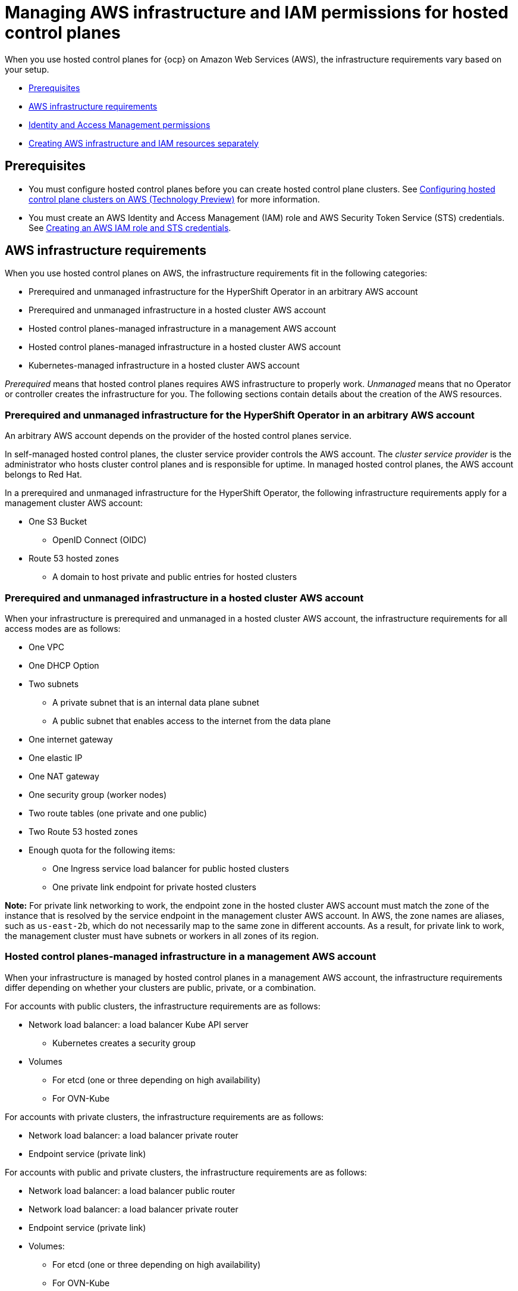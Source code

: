 [#hosted-control-planes-manage-aws-infra-iam]
= Managing AWS infrastructure and IAM permissions for hosted control planes

When you use hosted control planes for {ocp} on Amazon Web Services (AWS), the infrastructure requirements vary based on your setup.

* <<hosted-aws-infra-iam-prereqs,Prerequisites>>
* <<hosting-cluster-aws-infra-reqs,AWS infrastructure requirements>>
* <<iam-aws,Identity and Access Management permissions>>
* <<hosting-cluster-aws-infra-iam-separate,Creating AWS infrastructure and IAM resources separately>>

[#hosted-aws-infra-iam-prereqs]
== Prerequisites

* You must configure hosted control planes before you can create hosted control plane clusters. See xref:../../clusters/hosted_control_planes/aws_intro.adoc#hosting-service-cluster-configure-aws[Configuring hosted control plane clusters on AWS (Technology Preview)] for more information.
* You must create an AWS Identity and Access Management (IAM) role and AWS Security Token Service (STS) credentials. See xref:../../clusters/hosted_control_planes/create_role_sts_aws.adoc#create-role-sts-aws[Creating an AWS IAM role and STS credentials].

[#hosting-cluster-aws-infra-reqs]
== AWS infrastructure requirements

When you use hosted control planes on AWS, the infrastructure requirements fit in the following categories:

* Prerequired and unmanaged infrastructure for the HyperShift Operator in an arbitrary AWS account
* Prerequired and unmanaged infrastructure in a hosted cluster AWS account
* Hosted control planes-managed infrastructure in a management AWS account
* Hosted control planes-managed infrastructure in a hosted cluster AWS account
* Kubernetes-managed infrastructure in a hosted cluster AWS account

_Prerequired_ means that hosted control planes requires AWS infrastructure to properly work. _Unmanaged_ means that no Operator or controller creates the infrastructure for you. The following sections contain details about the creation of the AWS resources.

[#infra-prerequired-unmanaged-for-ho]
=== Prerequired and unmanaged infrastructure for the HyperShift Operator in an arbitrary AWS account

An arbitrary AWS account depends on the provider of the hosted control planes service.

In self-managed hosted control planes, the cluster service provider controls the AWS account. The _cluster service provider_ is the administrator who hosts cluster control planes and is responsible for uptime. In managed hosted control planes, the AWS account belongs to Red&nbsp;Hat.

In a prerequired and unmanaged infrastructure for the HyperShift Operator, the following infrastructure requirements apply for a management cluster AWS account:

* One S3 Bucket
** OpenID Connect (OIDC)
* Route 53 hosted zones
** A domain to host private and public entries for hosted clusters

[#infra-prerequired-unmanaged-hosted-cluster-aws]
=== Prerequired and unmanaged infrastructure in a hosted cluster AWS account

When your infrastructure is prerequired and unmanaged in a hosted cluster AWS account, the infrastructure requirements for all access modes are as follows:

* One VPC
* One DHCP Option
* Two subnets
** A private subnet that is an internal data plane subnet
** A public subnet that enables access to the internet from the data plane
* One internet gateway
* One elastic IP
* One NAT gateway
* One security group (worker nodes)
* Two route tables (one private and one public)
* Two Route 53 hosted zones
* Enough quota for the following items:
** One Ingress service load balancer for public hosted clusters
** One private link endpoint for private hosted clusters

*Note:* For private link networking to work, the endpoint zone in the hosted cluster AWS account must match the zone of the instance that is resolved by the service endpoint in the management cluster AWS account. In AWS, the zone names are aliases, such as `us-east-2b`, which do not necessarily map to the same zone in different accounts. As a result, for private link to work, the management cluster must have subnets or workers in all zones of its region.

[#infra-managed-by-hypershift-mgmt-aws-acct]
=== Hosted control planes-managed infrastructure in a management AWS account

When your infrastructure is managed by hosted control planes in a management AWS account, the infrastructure requirements differ depending on whether your clusters are public, private, or a combination.

For accounts with public clusters, the infrastructure requirements are as follows:

* Network load balancer: a load balancer Kube API server
** Kubernetes creates a security group
* Volumes
** For etcd (one or three depending on high availability)
** For OVN-Kube

For accounts with private clusters, the infrastructure requirements are as follows:

* Network load balancer: a load balancer private router
* Endpoint service (private link)

For accounts with public and private clusters, the infrastructure requirements are as follows:

* Network load balancer: a load balancer public router
* Network load balancer: a load balancer private router
* Endpoint service (private link)
* Volumes:
** For etcd (one or three depending on high availability)
** For OVN-Kube

[#infra-managed-by-hypershift-in-hosted-cluster-aws-acct]
=== Hosted control planes-managed infrastructure in a hosted cluster AWS account

When your infrastructure is managed by hosted control planes in a hosted cluster AWS account, the infrastructure requirements differ depending on whether your clusters are public, private, or a combination.

For accounts with public clusters, the infrastructure requirements are as follows:

* Node pools must have EC2 instances that have `Role` and `RolePolicy` defined.

For accounts with private clusters, the infrastructure requirements are as follows:

* One private link endpoint for each availability zone
* EC2 instances for node pools

For accounts with public and private clusters, the infrastructure requirements are as follows:

* One private link endpoint for each availability zone
* EC2 instances for node pools

[#infra-managed-by-kubernetes-in-hosted-cluster-aws-acct]
=== Kubernetes-managed infrastructure in a hosted cluster AWS account

When Kubernetes manages your infrastructure in a hosted cluster AWS account, the infrastructure requirements are as follows:

* A network load balancer for default Ingress
* An S3 bucket for registry

[#iam-aws]
== Identity and Access Management (IAM) permissions

In the context of hosted control planes, the consumer is responsible to create the Amazon Resource Name (ARN) roles. The _consumer_ is an automated process to generate the permissions files. The consumer might be the command line interface or OpenShift Cluster Manager. Hosted control planes tries to enable granularity to honor the principle of least-privilege components, which means that every component uses its own role to operate or create AWS objects, and the roles are limited to what is required for the product to function normally.

For an example of how the command line interface can create the ARN roles, see "Creating AWS infrastructure and IAM resources separately".

The hosted cluster receives the ARN roles as input and the consumer creates an AWS permission configuration for each component. As a result, the component can authenticate through STS and preconfigured OIDC IDP.

The following roles are consumed by some of the components from hosted control planes that run on the control plane and operate on the data plane:

* `controlPlaneOperatorARN`
* `imageRegistryARN`
* `ingressARN`
* `kubeCloudControllerARN`
* `nodePoolManagementARN`
* `storageARN`
* `networkARN`

The following example shows a reference to the IAM roles from the hosted cluster:
----
...
endpointAccess: Public
  region: us-east-2
  resourceTags:
  - key: kubernetes.io/cluster/example-cluster-bz4j5
    value: owned
rolesRef:
    controlPlaneOperatorARN: arn:aws:iam::820196288204:role/example-cluster-bz4j5-control-plane-operator
    imageRegistryARN: arn:aws:iam::820196288204:role/example-cluster-bz4j5-openshift-image-registry
    ingressARN: arn:aws:iam::820196288204:role/example-cluster-bz4j5-openshift-ingress
    kubeCloudControllerARN: arn:aws:iam::820196288204:role/example-cluster-bz4j5-cloud-controller
    networkARN: arn:aws:iam::820196288204:role/example-cluster-bz4j5-cloud-network-config-controller
    nodePoolManagementARN: arn:aws:iam::820196288204:role/example-cluster-bz4j5-node-pool
    storageARN: arn:aws:iam::820196288204:role/example-cluster-bz4j5-aws-ebs-csi-driver-controller
type: AWS
...
----

The roles that hosted control planes uses are shown in the following examples:

* `ingressARN`
+
----
{
    "Version": "2012-10-17",
    "Statement": [
        {
            "Effect": "Allow",
            "Action": [
                "elasticloadbalancing:DescribeLoadBalancers",
                "tag:GetResources",
                "route53:ListHostedZones"
            ],
            "Resource": "\*"
        },
        {
            "Effect": "Allow",
            "Action": [
                "route53:ChangeResourceRecordSets"
            ],
            "Resource": [
                "arn:aws:route53:::PUBLIC_ZONE_ID",
                "arn:aws:route53:::PRIVATE_ZONE_ID"
            ]
        }
    ]
}
----
* `imageRegistryARN`
+
----
{
    "Version": "2012-10-17",
    "Statement": [
        {
            "Effect": "Allow",
            "Action": [
                "s3:CreateBucket",
                "s3:DeleteBucket",
                "s3:PutBucketTagging",
                "s3:GetBucketTagging",
                "s3:PutBucketPublicAccessBlock",
                "s3:GetBucketPublicAccessBlock",
                "s3:PutEncryptionConfiguration",
                "s3:GetEncryptionConfiguration",
                "s3:PutLifecycleConfiguration",
                "s3:GetLifecycleConfiguration",
                "s3:GetBucketLocation",
                "s3:ListBucket",
                "s3:GetObject",
                "s3:PutObject",
                "s3:DeleteObject",
                "s3:ListBucketMultipartUploads",
                "s3:AbortMultipartUpload",
                "s3:ListMultipartUploadParts"
            ],
            "Resource": "\*"
        }
    ]
}
----
* `storageARN`
+
----
{
    "Version": "2012-10-17",
    "Statement": [
        {
            "Effect": "Allow",
            "Action": [
                "ec2:AttachVolume",
                "ec2:CreateSnapshot",
                "ec2:CreateTags",
                "ec2:CreateVolume",
                "ec2:DeleteSnapshot",
                "ec2:DeleteTags",
                "ec2:DeleteVolume",
                "ec2:DescribeInstances",
                "ec2:DescribeSnapshots",
                "ec2:DescribeTags",
                "ec2:DescribeVolumes",
                "ec2:DescribeVolumesModifications",
                "ec2:DetachVolume",
                "ec2:ModifyVolume"
            ],
            "Resource": "\*"
        }
    ]
}
----
* `networkARN`
+
----
{
    "Version": "2012-10-17",
    "Statement": [
        {
            "Effect": "Allow",
            "Action": [
                "ec2:DescribeInstances",
                "ec2:DescribeInstanceStatus",
                "ec2:DescribeInstanceTypes",
                "ec2:UnassignPrivateIpAddresses",
                "ec2:AssignPrivateIpAddresses",
                "ec2:UnassignIpv6Addresses",
                "ec2:AssignIpv6Addresses",
                "ec2:DescribeSubnets",
                "ec2:DescribeNetworkInterfaces"
            ],
            "Resource": "\*"
        }
    ]
}
----
* `kubeCloudControllerARN`
+
----
{
    "Version": "2012-10-17",
    "Statement": [
        {
            "Action": [
                "ec2:DescribeInstances",
                "ec2:DescribeImages",
                "ec2:DescribeRegions",
                "ec2:DescribeRouteTables",
                "ec2:DescribeSecurityGroups",
                "ec2:DescribeSubnets",
                "ec2:DescribeVolumes",
                "ec2:CreateSecurityGroup",
                "ec2:CreateTags",
                "ec2:CreateVolume",
                "ec2:ModifyInstanceAttribute",
                "ec2:ModifyVolume",
                "ec2:AttachVolume",
                "ec2:AuthorizeSecurityGroupIngress",
                "ec2:CreateRoute",
                "ec2:DeleteRoute",
                "ec2:DeleteSecurityGroup",
                "ec2:DeleteVolume",
                "ec2:DetachVolume",
                "ec2:RevokeSecurityGroupIngress",
                "ec2:DescribeVpcs",
                "elasticloadbalancing:AddTags",
                "elasticloadbalancing:AttachLoadBalancerToSubnets",
                "elasticloadbalancing:ApplySecurityGroupsToLoadBalancer",
                "elasticloadbalancing:CreateLoadBalancer",
                "elasticloadbalancing:CreateLoadBalancerPolicy",
                "elasticloadbalancing:CreateLoadBalancerListeners",
                "elasticloadbalancing:ConfigureHealthCheck",
                "elasticloadbalancing:DeleteLoadBalancer",
                "elasticloadbalancing:DeleteLoadBalancerListeners",
                "elasticloadbalancing:DescribeLoadBalancers",
                "elasticloadbalancing:DescribeLoadBalancerAttributes",
                "elasticloadbalancing:DetachLoadBalancerFromSubnets",
                "elasticloadbalancing:DeregisterInstancesFromLoadBalancer",
                "elasticloadbalancing:ModifyLoadBalancerAttributes",
                "elasticloadbalancing:RegisterInstancesWithLoadBalancer",
                "elasticloadbalancing:SetLoadBalancerPoliciesForBackendServer",
                "elasticloadbalancing:AddTags",
                "elasticloadbalancing:CreateListener",
                "elasticloadbalancing:CreateTargetGroup",
                "elasticloadbalancing:DeleteListener",
                "elasticloadbalancing:DeleteTargetGroup",
                "elasticloadbalancing:DescribeListeners",
                "elasticloadbalancing:DescribeLoadBalancerPolicies",
                "elasticloadbalancing:DescribeTargetGroups",
                "elasticloadbalancing:DescribeTargetHealth",
                "elasticloadbalancing:ModifyListener",
                "elasticloadbalancing:ModifyTargetGroup",
                "elasticloadbalancing:RegisterTargets",
                "elasticloadbalancing:SetLoadBalancerPoliciesOfListener",
                "iam:CreateServiceLinkedRole",
                "kms:DescribeKey"
            ],
            "Resource": [
                "\*"
            ],
            "Effect": "Allow"
        }
    ]
}
----
* `nodePoolManagementARN`
+
----
{
    "Version": "2012-10-17",
    "Statement": [
        {
            "Action": [
                "ec2:AllocateAddress",
                "ec2:AssociateRouteTable",
                "ec2:AttachInternetGateway",
                "ec2:AuthorizeSecurityGroupIngress",
                "ec2:CreateInternetGateway",
                "ec2:CreateNatGateway",
                "ec2:CreateRoute",
                "ec2:CreateRouteTable",
                "ec2:CreateSecurityGroup",
                "ec2:CreateSubnet",
                "ec2:CreateTags",
                "ec2:DeleteInternetGateway",
                "ec2:DeleteNatGateway",
                "ec2:DeleteRouteTable",
                "ec2:DeleteSecurityGroup",
                "ec2:DeleteSubnet",
                "ec2:DeleteTags",
                "ec2:DescribeAccountAttributes",
                "ec2:DescribeAddresses",
                "ec2:DescribeAvailabilityZones",
                "ec2:DescribeImages",
                "ec2:DescribeInstances",
                "ec2:DescribeInternetGateways",
                "ec2:DescribeNatGateways",
                "ec2:DescribeNetworkInterfaces",
                "ec2:DescribeNetworkInterfaceAttribute",
                "ec2:DescribeRouteTables",
                "ec2:DescribeSecurityGroups",
                "ec2:DescribeSubnets",
                "ec2:DescribeVpcs",
                "ec2:DescribeVpcAttribute",
                "ec2:DescribeVolumes",
                "ec2:DetachInternetGateway",
                "ec2:DisassociateRouteTable",
                "ec2:DisassociateAddress",
                "ec2:ModifyInstanceAttribute",
                "ec2:ModifyNetworkInterfaceAttribute",
                "ec2:ModifySubnetAttribute",
                "ec2:ReleaseAddress",
                "ec2:RevokeSecurityGroupIngress",
                "ec2:RunInstances",
                "ec2:TerminateInstances",
                "tag:GetResources",
                "ec2:CreateLaunchTemplate",
                "ec2:CreateLaunchTemplateVersion",
                "ec2:DescribeLaunchTemplates",
                "ec2:DescribeLaunchTemplateVersions",
                "ec2:DeleteLaunchTemplate",
                "ec2:DeleteLaunchTemplateVersions"
            ],
            "Resource": [
                "\*"
            ],
            "Effect": "Allow"
        },
        {
            "Condition": {
                "StringLike": {
                    "iam:AWSServiceName": "elasticloadbalancing.amazonaws.com"
                }
            },
            "Action": [
                "iam:CreateServiceLinkedRole"
            ],
            "Resource": [
                "arn:*:iam::*:role/aws-service-role/elasticloadbalancing.amazonaws.com/AWSServiceRoleForElasticLoadBalancing"
            ],
            "Effect": "Allow"
        },
        {
            "Action": [
                "iam:PassRole"
            ],
            "Resource": [
                "arn:*:iam::*:role/*-worker-role"
            ],
            "Effect": "Allow"
        }
    ]
}
----
* `controlPlaneOperatorARN`
+
----
{
    "Version": "2012-10-17",
    "Statement": [
        {
            "Effect": "Allow",
            "Action": [
                "ec2:CreateVpcEndpoint",
                "ec2:DescribeVpcEndpoints",
                "ec2:ModifyVpcEndpoint",
                "ec2:DeleteVpcEndpoints",
                "ec2:CreateTags",
                "route53:ListHostedZones"
            ],
            "Resource": "\*"
        },
        {
            "Effect": "Allow",
            "Action": [
                "route53:ChangeResourceRecordSets",
                "route53:ListResourceRecordSets"
            ],
            "Resource": "arn:aws:route53:::%s"
        }
    ]
}
----

[#hosting-cluster-aws-infra-iam-separate]
== Creating AWS infrastructure and IAM resources separately

By default, the `hcp create cluster aws` command creates cloud infrastructure with the hosted cluster and applies it. You can create the cloud infrastructure portion separately so that the `hcp create cluster aws` command can be used only to create the cluster, or render it so that you can modify it before you apply it.

To create the cloud infrastructure portion separately, you need to create the AWS infrastructure, create the AWS Identity and Access (IAM) resources, and create the cluster.

[#hosting-cluster-create-aws-infra]
=== Creating the AWS infrastructure

To create the AWS infrastructure, use an infrastructure tool such as Terraform, Pulumi, or your own automation to create a YAML file that includes the following fields:

* One VPC
* One DHCP option
* One private subnet
* One public subnet
* One internet gateway
* One NAT gateway
* One security group for worker nodes
* Two route tables: 1 private and 1 public
* Two private hosted zones: 1 for cluster Ingress and 1 for PrivateLink, in case you create a private cluster

All of those resources contain the `kubernetes.io/cluster/<infra_id>=owned` tag, where `<infra_id>` is the value that you specified in the command.

.Example YAML file
[source,yaml]
[subs="+quotes"]
----
---
apiVersion: v1
kind: Namespace
metadata:
  creationTimestamp: null
  name: clusters
spec: {}
status: {}
---
apiVersion: v1
data:
  .dockerconfigjson: xxxxxxxxxxx
kind: Secret
metadata:
  creationTimestamp: null
  labels:
    hypershift.openshift.io/safe-to-delete-with-cluster: "true"
  name: <pull_secret_name> <1>
  namespace: clusters
---
apiVersion: v1
data:
  key: xxxxxxxxxxxxxxxxx
kind: Secret
metadata:
  creationTimestamp: null
  labels:
    hypershift.openshift.io/safe-to-delete-with-cluster: "true"
  name: <etcd_encryption_key_name> <2>
  namespace: clusters
type: Opaque
---
apiVersion: v1
data:
  id_rsa: xxxxxxxxx
  id_rsa.pub: xxxxxxxxx
kind: Secret
metadata:
  creationTimestamp: null
  labels:
    hypershift.openshift.io/safe-to-delete-with-cluster: "true"
  name: <ssh-key-name> <3>
  namespace: clusters
---
apiVersion: hypershift.openshift.io/v1beta1
kind: HostedCluster
metadata:
  creationTimestamp: null
  name: <hosted_cluster_name> <4>
  namespace: clusters
spec:
  autoscaling: {}
  configuration: {}
  controllerAvailabilityPolicy: SingleReplica
  dns:
    baseDomain: <dns_domain> <5>
    privateZoneID: xxxxxxxx
    publicZoneID: xxxxxxxx
  etcd:
    managed:
      storage:
        persistentVolume:
          size: 8Gi
          storageClassName: gp3-csi
        type: PersistentVolume
    managementType: Managed
  fips: false
  infraID: <infra_id> <6>
  issuerURL: <issuer_url> <7>
  networking:
    clusterNetwork:
    - cidr: 10.132.0.0/14
    machineNetwork:
    - cidr: 10.0.0.0/16
    networkType: OVNKubernetes
    serviceNetwork:
    - cidr: 172.31.0.0/16
  olmCatalogPlacement: management
  platform:
    aws:
      cloudProviderConfig:
        subnet:
          id: subnet-04839d7ee947c9c5a
        vpc: vpc-008885fd2a9502c66
        zone: us-west-1b
      endpointAccess: Public
      multiArch: false
      region: us-west-1
      rolesRef:
        controlPlaneOperatorARN: arn:aws:iam::820196288204:role/<infra_id>-control-plane-operator
        imageRegistryARN: arn:aws:iam::820196288204:role/<infra_id>-openshift-image-registry
        ingressARN: arn:aws:iam::820196288204:role/<infra_id>-openshift-ingress
        kubeCloudControllerARN: arn:aws:iam::820196288204:role/<infra_id>-cloud-controller
        networkARN: arn:aws:iam::820196288204:role/<infra_id>-cloud-network-config-controller
        nodePoolManagementARN: arn:aws:iam::820196288204:role/<infra_id>-node-pool
        storageARN: arn:aws:iam::820196288204:role/<infra_id>-aws-ebs-csi-driver-controller
    type: AWS
  pullSecret:
    name: <pull_secret_name>
  release:
    image: quay.io/openshift-release-dev/ocp-release:4.15.9-x86_64
  secretEncryption:
    aescbc:
      activeKey:
        name: <etcd_encryption_key_name>
    type: aescbc
  services:
  - service: APIServer
    servicePublishingStrategy:
      type: LoadBalancer
  - service: OAuthServer
    servicePublishingStrategy:
      type: Route
  - service: Konnectivity
    servicePublishingStrategy:
      type: Route
  - service: Ignition
    servicePublishingStrategy:
      type: Route
  - service: OVNSbDb
    servicePublishingStrategy:
      type: Route
  sshKey:
    name: <ssh_key_name>
status:
  controlPlaneEndpoint:
    host: ""
    port: 0
---
apiVersion: hypershift.openshift.io/v1beta1
kind: NodePool
metadata:
  creationTimestamp: null
  name: <node_pool_name> <8>
  namespace: clusters
spec:
  arch: amd64
  clusterName: <hosted_cluster_name>
  management:
    autoRepair: true
    upgradeType: Replace
  nodeDrainTimeout: 0s
  platform:
    aws:
      instanceProfile: <instance_profile_name> <9>
      instanceType: m6i.xlarge
      rootVolume:
        size: 120
        type: gp3
      subnet:
        id: subnet-04839d7ee947c9c5a
    type: AWS
  release:
    image: quay.io/openshift-release-dev/ocp-release:4.15.9-x86_64
  replicas: 2
status:
  replicas: 0
----

<1> Replace `<pull_secret_name>` with the name of your pull secret. 
<2> Replace `<etcd_encryption_key_name>` with the name of your etcd encryption key.
<3> Replace `<ssh_key_name>` with the name of your SSH key.
<4> Replace `<hosted_cluster_name>` with the name of your hosted cluster.
<5> Replace `<dns_domain>` with your base DNS domain, such as `example.com`.
<6> Replace `<infra_id>` with the value that identifies the IAM resources that are associated with the hosted cluster.
<7> Replace `<issuer_url>` with your issuer URL, which ends with your `infra_id` value. For example, `https://example-hosted-us-west-1.s3.us-west-1.amazonaws.com/example-hosted-infra-id`.
<8> Replace `<node_pool_name>` with the name of your `NodePool` resource.
<9> Replace `<instance_profile_name>` with the name of your AWS instance.


[#hosting-cluster-create-aws-iam]
=== Creating the AWS IAM resources

In AWS, you need to create the following IAM resources:

* One OIDC provider, which is required to enable STS authentication
* Seven roles, which are separate for every component that interacts with the provider, such as the Kubernetes controller manager, cluster API provider, and registry
* One instance profile, which is the profile that is assigned to all worker instances of the cluster

. To create an OIDC provider, follow the steps in link:https://docs.aws.amazon.com/IAM/latest/UserGuide/id_roles_providers_create_oidc.html[Create an OpenID Connect (OIDC) identity provider in IAM] in the AWS documentation.

. To create the roles for each component that interacts with the provider, follow the procedures in link:https://docs.aws.amazon.com/IAM/latest/UserGuide/id_roles_create.html[Creating IAM roles] in the AWS documentation.

. To create an instance profile, see link:https://docs.aws.amazon.com/IAM/latest/UserGuide/id_roles_use_switch-role-ec2_instance-profiles.html[Using instance profiles] in the AWS documentation.

[#hosting-cluster-create-separate]
=== Creating the cluster

To create the cluster, enter the following command:

[source,bash]
[subs="+quotes"]
----
hcp create cluster aws \
    --infra-id <infra_id> \ <1>
    --name <hosted_cluster_name> \ <2>
    --sts-creds <path_to_sts_credential_file> \ <3>
    --pull-secret <path_to_pull_secret> \ <4>
    --generate-ssh \ <5>
    --node-pool-replicas 3
    --role-arn <role_name> <6>
----

<1> Replace `<infra_id>` with the same ID that you specified in the `create infra aws` command. This value identifies the IAM resources that are associated with the hosted cluster.
<2> Replace `<hosted_cluster_name>` with the name of your hosted cluster.
<3> Replace `<path_to_sts_credential_file>` with the same name that you specified in the `create infra aws` command.
<4> Replace `<path_to_pull_secret>` with the name of the file that contains a valid {ocp-short} pull secret.
<5> The `--generate-ssh` flag is optional, but is good to include in case you need to SSH to your workers. An SSH key is generated for you and is stored as a secret in the same namespace as the hosted cluster.
<6> Replace `<role_name>` with the Amazon Resource Name (ARN), for example, `arn:aws:iam::820196288204:role/myrole`.

You can also add the `--render` flag to the command and redirect output to a file where you can edit the resources before you apply them to the cluster.

After you run the command, the following resources are applied to your cluster:

* A namespace
* A secret with your pull secret
* A `HostedCluster`
* A `NodePool`
* Three AWS STS secrets for control plane components
* One SSH key secret if you specified the `--generate-ssh` flag.